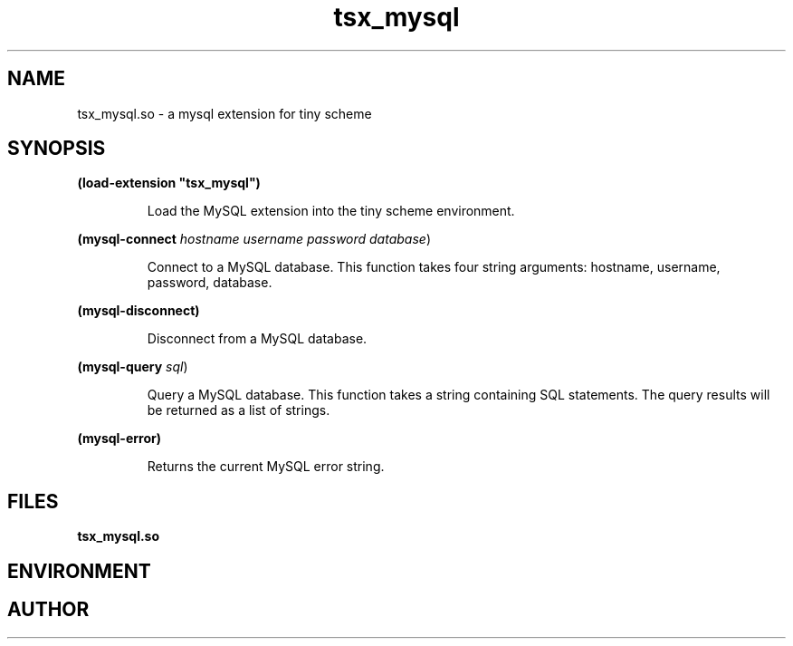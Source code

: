 .\" groff -man -Tascii tsx_mysql.3 | less
.TH tsx_mysql 3 
.SH "NAME"
tsx_mysql.so \- a mysql extension for tiny scheme
.SH "SYNOPSIS"
.B
(load-extension "tsx_mysql")
.IP
Load the MySQL extension into the tiny scheme environment.
.PP
.B (mysql-connect \fIhostname username password database\fR)
.IP
Connect to a MySQL database. This function takes four
string arguments: hostname, username, password, database.
.PP
.B (mysql-disconnect)
.IP
Disconnect from a MySQL database.
.PP
.B (mysql-query \fIsql\fR)
.IP
Query a MySQL database. This function takes a string containing SQL statements.
The query results will be returned as a list of strings.
.PP
.B (mysql-error)
.IP
Returns the current MySQL error string.
.SH "FILES"
.B
tsx_mysql.so
.SH "ENVIRONMENT"
.SH "AUTHOR"

